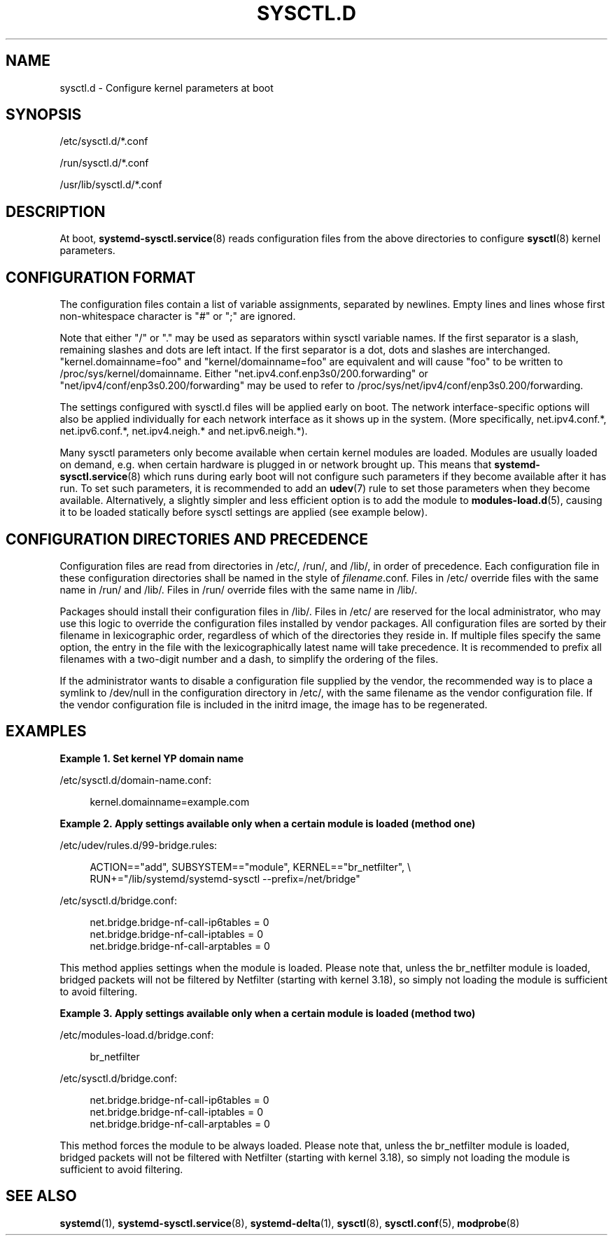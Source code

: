 '\" t
.TH "SYSCTL\&.D" "5" "" "systemd 236" "sysctl.d"
.\" -----------------------------------------------------------------
.\" * Define some portability stuff
.\" -----------------------------------------------------------------
.\" ~~~~~~~~~~~~~~~~~~~~~~~~~~~~~~~~~~~~~~~~~~~~~~~~~~~~~~~~~~~~~~~~~
.\" http://bugs.debian.org/507673
.\" http://lists.gnu.org/archive/html/groff/2009-02/msg00013.html
.\" ~~~~~~~~~~~~~~~~~~~~~~~~~~~~~~~~~~~~~~~~~~~~~~~~~~~~~~~~~~~~~~~~~
.ie \n(.g .ds Aq \(aq
.el       .ds Aq '
.\" -----------------------------------------------------------------
.\" * set default formatting
.\" -----------------------------------------------------------------
.\" disable hyphenation
.nh
.\" disable justification (adjust text to left margin only)
.ad l
.\" -----------------------------------------------------------------
.\" * MAIN CONTENT STARTS HERE *
.\" -----------------------------------------------------------------
.SH "NAME"
sysctl.d \- Configure kernel parameters at boot
.SH "SYNOPSIS"
.PP
/etc/sysctl\&.d/*\&.conf
.PP
/run/sysctl\&.d/*\&.conf
.PP
/usr/lib/sysctl\&.d/*\&.conf
.SH "DESCRIPTION"
.PP
At boot,
\fBsystemd-sysctl.service\fR(8)
reads configuration files from the above directories to configure
\fBsysctl\fR(8)
kernel parameters\&.
.SH "CONFIGURATION FORMAT"
.PP
The configuration files contain a list of variable assignments, separated by newlines\&. Empty lines and lines whose first non\-whitespace character is
"#"
or
";"
are ignored\&.
.PP
Note that either
"/"
or
"\&."
may be used as separators within sysctl variable names\&. If the first separator is a slash, remaining slashes and dots are left intact\&. If the first separator is a dot, dots and slashes are interchanged\&.
"kernel\&.domainname=foo"
and
"kernel/domainname=foo"
are equivalent and will cause
"foo"
to be written to
/proc/sys/kernel/domainname\&. Either
"net\&.ipv4\&.conf\&.enp3s0/200\&.forwarding"
or
"net/ipv4/conf/enp3s0\&.200/forwarding"
may be used to refer to
/proc/sys/net/ipv4/conf/enp3s0\&.200/forwarding\&.
.PP
The settings configured with
sysctl\&.d
files will be applied early on boot\&. The network interface\-specific options will also be applied individually for each network interface as it shows up in the system\&. (More specifically,
net\&.ipv4\&.conf\&.*,
net\&.ipv6\&.conf\&.*,
net\&.ipv4\&.neigh\&.*
and
net\&.ipv6\&.neigh\&.*)\&.
.PP
Many sysctl parameters only become available when certain kernel modules are loaded\&. Modules are usually loaded on demand, e\&.g\&. when certain hardware is plugged in or network brought up\&. This means that
\fBsystemd-sysctl.service\fR(8)
which runs during early boot will not configure such parameters if they become available after it has run\&. To set such parameters, it is recommended to add an
\fBudev\fR(7)
rule to set those parameters when they become available\&. Alternatively, a slightly simpler and less efficient option is to add the module to
\fBmodules-load.d\fR(5), causing it to be loaded statically before sysctl settings are applied (see example below)\&.
.SH "CONFIGURATION DIRECTORIES AND PRECEDENCE"
.PP
Configuration files are read from directories in
/etc/,
/run/, and
/lib/, in order of precedence\&. Each configuration file in these configuration directories shall be named in the style of
\fIfilename\fR\&.conf\&. Files in
/etc/
override files with the same name in
/run/
and
/lib/\&. Files in
/run/
override files with the same name in
/lib/\&.
.PP
Packages should install their configuration files in
/lib/\&. Files in
/etc/
are reserved for the local administrator, who may use this logic to override the configuration files installed by vendor packages\&. All configuration files are sorted by their filename in lexicographic order, regardless of which of the directories they reside in\&. If multiple files specify the same option, the entry in the file with the lexicographically latest name will take precedence\&. It is recommended to prefix all filenames with a two\-digit number and a dash, to simplify the ordering of the files\&.
.PP
If the administrator wants to disable a configuration file supplied by the vendor, the recommended way is to place a symlink to
/dev/null
in the configuration directory in
/etc/, with the same filename as the vendor configuration file\&. If the vendor configuration file is included in the initrd image, the image has to be regenerated\&.
.SH "EXAMPLES"
.PP
\fBExample\ \&1.\ \&Set kernel YP domain name\fR
.PP
/etc/sysctl\&.d/domain\-name\&.conf:
.sp
.if n \{\
.RS 4
.\}
.nf
kernel\&.domainname=example\&.com
.fi
.if n \{\
.RE
.\}
.PP
\fBExample\ \&2.\ \&Apply settings available only when a certain module is loaded (method one)\fR
.PP
/etc/udev/rules\&.d/99\-bridge\&.rules:
.sp
.if n \{\
.RS 4
.\}
.nf
ACTION=="add", SUBSYSTEM=="module", KERNEL=="br_netfilter", \e
      RUN+="/lib/systemd/systemd\-sysctl \-\-prefix=/net/bridge"
.fi
.if n \{\
.RE
.\}
.PP
/etc/sysctl\&.d/bridge\&.conf:
.sp
.if n \{\
.RS 4
.\}
.nf
net\&.bridge\&.bridge\-nf\-call\-ip6tables = 0
net\&.bridge\&.bridge\-nf\-call\-iptables = 0
net\&.bridge\&.bridge\-nf\-call\-arptables = 0
.fi
.if n \{\
.RE
.\}
.PP
This method applies settings when the module is loaded\&. Please note that, unless the
br_netfilter
module is loaded, bridged packets will not be filtered by Netfilter (starting with kernel 3\&.18), so simply not loading the module is sufficient to avoid filtering\&.
.PP
\fBExample\ \&3.\ \&Apply settings available only when a certain module is loaded (method two)\fR
.PP
/etc/modules\-load\&.d/bridge\&.conf:
.sp
.if n \{\
.RS 4
.\}
.nf
br_netfilter
.fi
.if n \{\
.RE
.\}
.PP
/etc/sysctl\&.d/bridge\&.conf:
.sp
.if n \{\
.RS 4
.\}
.nf
net\&.bridge\&.bridge\-nf\-call\-ip6tables = 0
net\&.bridge\&.bridge\-nf\-call\-iptables = 0
net\&.bridge\&.bridge\-nf\-call\-arptables = 0
.fi
.if n \{\
.RE
.\}
.PP
This method forces the module to be always loaded\&. Please note that, unless the
br_netfilter
module is loaded, bridged packets will not be filtered with Netfilter (starting with kernel 3\&.18), so simply not loading the module is sufficient to avoid filtering\&.
.SH "SEE ALSO"
.PP
\fBsystemd\fR(1),
\fBsystemd-sysctl.service\fR(8),
\fBsystemd-delta\fR(1),
\fBsysctl\fR(8),
\fBsysctl.conf\fR(5),
\fBmodprobe\fR(8)
